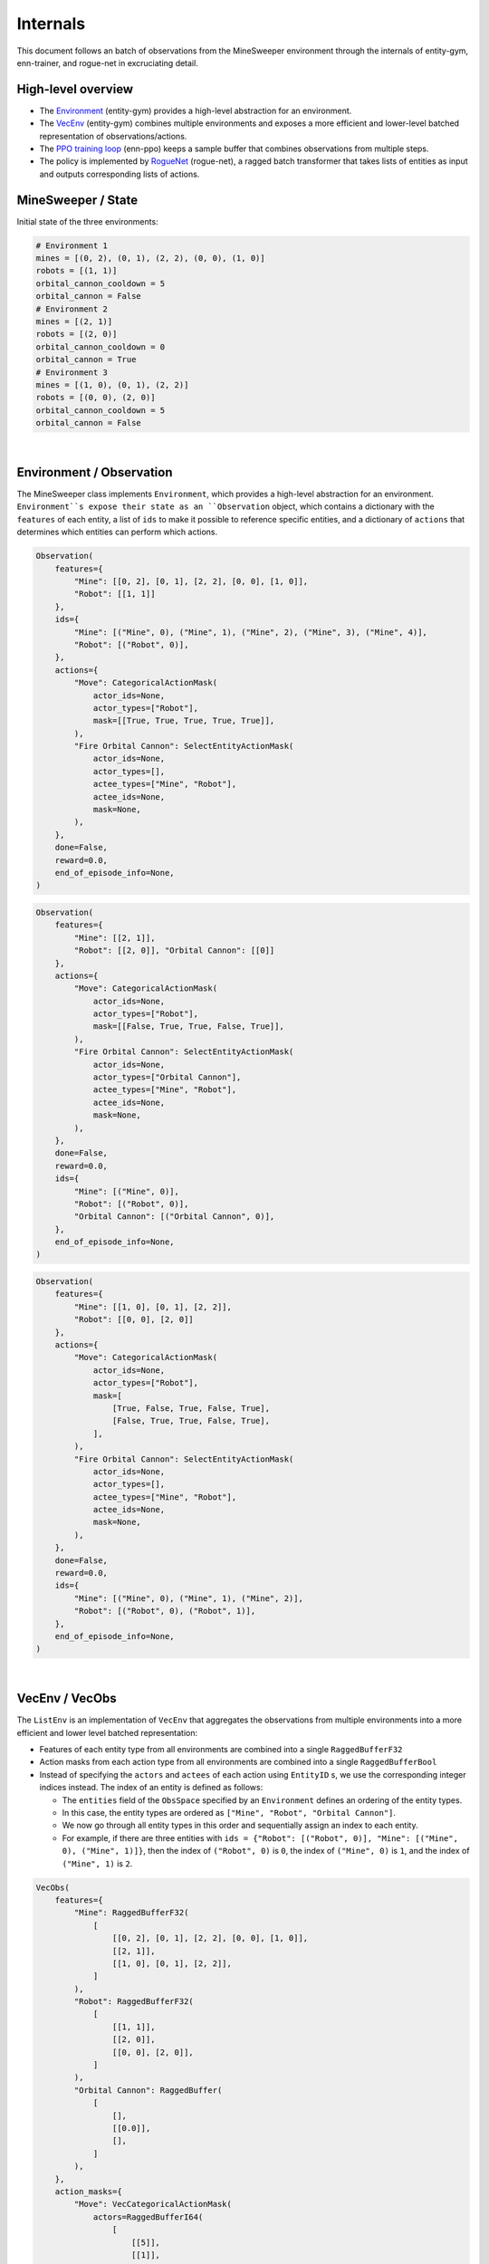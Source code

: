 =========
Internals
=========

This document follows an batch of observations from the MineSweeper environment through the internals of entity-gym, enn-trainer, and rogue-net in excruciating detail.


High-level overview
-------------------

- The `Environment <#environment-observation>`_ (entity-gym) provides a high-level abstraction for an environment.
- The `VecEnv <#vecenv-vecobs>`_ (entity-gym) combines multiple environments and exposes a more efficient and lower-level batched representation of observations/actions.
- The `PPO training loop <#enn-trainer-train-py>`_ (enn-ppo) keeps a sample buffer that combines observations from multiple steps.
- The policy is implemented by `RogueNet <#RogueNet>`_ (rogue-net), a ragged batch transformer that takes lists of entities as input and outputs corresponding lists of actions.

MineSweeper / State
-------------------

Initial state of the three environments:

.. image:: https://user-images.githubusercontent.com/12845088/152281730-d42a9ffe-b844-48c5-b6ff-de1ceecdb2f8.png

.. raw:: html

   <details>
   <summary><a>Environment State (click to expand)</a></summary>

.. code-block:: python

    # Environment 1
    mines = [(0, 2), (0, 1), (2, 2), (0, 0), (1, 0)]
    robots = [(1, 1)]
    orbital_cannon_cooldown = 5
    orbital_cannon = False
    # Environment 2
    mines = [(2, 1)]
    robots = [(2, 0)]
    orbital_cannon_cooldown = 0
    orbital_cannon = True
    # Environment 3
    mines = [(1, 0), (0, 1), (2, 2)]
    robots = [(0, 0), (2, 0)]
    orbital_cannon_cooldown = 5
    orbital_cannon = False
   

.. raw:: html

   </details>

|

Environment / Observation
-------------------------

The MineSweeper class implements ``Environment``, which provides a high-level abstraction for an environment.
``Environment``s expose their state as an ``Observation`` object, which contains a dictionary with the ``features`` of each entity, a list of ``ids`` to make it possible to reference specific entities, and a dictionary of ``actions`` that determines which entities can perform which actions.

.. raw:: html

   <details>
   <summary><a>Observation #1 (click to expand)</a></summary>

.. code-block:: python

    Observation(
        features={
            "Mine": [[0, 2], [0, 1], [2, 2], [0, 0], [1, 0]],
            "Robot": [[1, 1]]
        },
        ids={
            "Mine": [("Mine", 0), ("Mine", 1), ("Mine", 2), ("Mine", 3), ("Mine", 4)],
            "Robot": [("Robot", 0)],
        },
        actions={
            "Move": CategoricalActionMask(
                actor_ids=None,
                actor_types=["Robot"],
                mask=[[True, True, True, True, True]],
            ),
            "Fire Orbital Cannon": SelectEntityActionMask(
                actor_ids=None,
                actor_types=[],
                actee_types=["Mine", "Robot"],
                actee_ids=None,
                mask=None,
            ),
        },
        done=False,
        reward=0.0,
        end_of_episode_info=None,
    )

.. raw:: html

   </details>

.. raw:: html

   <details>
   <summary><a>Observation #2 (click to expand)</a></summary>

.. code-block:: python

    Observation(
        features={
            "Mine": [[2, 1]],
            "Robot": [[2, 0]], "Orbital Cannon": [[0]]
        },
        actions={
            "Move": CategoricalActionMask(
                actor_ids=None,
                actor_types=["Robot"],
                mask=[[False, True, True, False, True]],
            ),
            "Fire Orbital Cannon": SelectEntityActionMask(
                actor_ids=None,
                actor_types=["Orbital Cannon"],
                actee_types=["Mine", "Robot"],
                actee_ids=None,
                mask=None,
            ),
        },
        done=False,
        reward=0.0,
        ids={
            "Mine": [("Mine", 0)],
            "Robot": [("Robot", 0)],
            "Orbital Cannon": [("Orbital Cannon", 0)],
        },
        end_of_episode_info=None,
    )

.. raw:: html

   </details>

.. raw:: html

   <details>
   <summary><a>Observation #3 (click to expand)</a></summary>

.. code-block:: python

    Observation(
        features={
            "Mine": [[1, 0], [0, 1], [2, 2]],
            "Robot": [[0, 0], [2, 0]]
        },
        actions={
            "Move": CategoricalActionMask(
                actor_ids=None,
                actor_types=["Robot"],
                mask=[
                    [True, False, True, False, True],
                    [False, True, True, False, True],
                ],
            ),
            "Fire Orbital Cannon": SelectEntityActionMask(
                actor_ids=None,
                actor_types=[],
                actee_types=["Mine", "Robot"],
                actee_ids=None,
                mask=None,
            ),
        },
        done=False,
        reward=0.0,
        ids={
            "Mine": [("Mine", 0), ("Mine", 1), ("Mine", 2)],
            "Robot": [("Robot", 0), ("Robot", 1)],
        },
        end_of_episode_info=None,
    )

.. raw:: html

   </details>

|

VecEnv / VecObs
---------------

The ``ListEnv`` is an implementation of ``VecEnv`` that aggregates the observations from multiple environments into a more efficient and lower level batched representation:

- Features of each entity type from all environments are combined into a single ``RaggedBufferF32``
- Action masks from each action type from all environments are combined into a single ``RaggedBufferBool``
- Instead of specifying the ``actors`` and ``actees`` of each action using ``EntityID`` s, we use the corresponding integer indices instead. The index of an entity is defined as follows:

  - The ``entities`` field of the ``ObsSpace`` specified by an ``Environment`` defines an ordering of the entity types.
  - In this case, the entity types are ordered as ``["Mine", "Robot", "Orbital Cannon"]``.
  - We now go through all entity types in this order and sequentially assign an index to each entity.
  - For example, if there are three entities with ``ids = {"Robot": [("Robot", 0)], "Mine": [("Mine", 0), ("Mine", 1)]}``, then the index of ``("Robot", 0)`` is ``0``, the index of ``("Mine", 0)`` is ``1``, and the index of ``("Mine", 1)`` is ``2``.

.. raw:: html

   <details>

   <summary><a>VecObs (click to expand)</a></summary>

.. code-block:: python

    VecObs(
        features={
            "Mine": RaggedBufferF32(
                [
                    [[0, 2], [0, 1], [2, 2], [0, 0], [1, 0]],
                    [[2, 1]],
                    [[1, 0], [0, 1], [2, 2]],
                ]
            ),
            "Robot": RaggedBufferF32(
                [
                    [[1, 1]],
                    [[2, 0]],
                    [[0, 0], [2, 0]],
                ]
            ),
            "Orbital Cannon": RaggedBuffer(
                [
                    [],
                    [[0.0]],
                    [],
                ]
            ),
        },
        action_masks={
            "Move": VecCategoricalActionMask(
                actors=RaggedBufferI64(
                    [
                        [[5]],
                        [[1]],
                        [[3], [4]],
                    ]
                ),
                mask=RaggedBufferBool(
                    [
                        [[true, true, true, true, true]],
                        [[false, true, true, false, true]],
                        [
                            [true, false, true, false, true],
                            [false, true, true, false, true],
                        ],
                    ]
                ),
            ),
            "Fire Orbital Cannon": VecSelectEntityActionMask(
                actors=RaggedBufferI64(
                    [
                        [],
                        [[2]],
                        [],
                    ]
                ),
                actees=RaggedBufferI64(
                    [
                        [],
                        [[0], [1]],
                        [],
                    ]
                ),
            ),
        },
        reward=array([0.0, 0.0, 0.0], dtype=float32),
        done=array([False, False, False]),
        end_of_episode_info={},
    )

.. raw:: html

   </details>

|

enn_trainer/train.py
--------------------

The PPO implementation in ``enn_trainer/train.py`` accumulates the ``VecObs`` from multiple steps into sample buffers.
These are later shuffled and split up into minibatches during the optimization phase.
In this case, we are just looking at a single rollout step and the batch of observations is forwarded unmodified to the policy to sample actions.

RogueNet
--------

The core of the policy is ``RogueNet``, a ragged batch transformer implementation that takes in a ragged batch of observations and actor/actee/masks for each action, and outputs a ragged batch of actions and log-probabilities.

Embedding
***********

The first step is to flatten apply a projection to the features of each entity type to yield embeddings of the same size.
All embeddings are then concatenated into a single tensor which is ordered first by environment and then by entity index:

.. raw:: html

   <details>
   <summary><a>Embedding Tensor (click to expand)</a></summary>

.. code-block:: python

    tensor([
            # Environment 1
            [ 1.5280, -0.7984,  0.8672, -0.7984, -0.7984], # Mine 0
            [ 0.6134, -0.7676,  1.6895, -0.7676, -0.7676], # Mine 1
            [ 0.1566, -0.8506,  1.8400, -0.2497, -0.8963], # Mine 2
            [-0.8081, -0.7904,  1.4962,  0.9104, -0.8081], # Mine 3
            [-0.9405, -0.5402,  1.2698,  1.1515, -0.9405], # Mine 4
            [ 1.8806,  0.1884, -0.6897, -0.6897, -0.6897], # Robot 4
            # Environment 2
            [-0.8848, -0.5453,  1.6356,  0.6792, -0.8848], # Mine 0
            [ 1.3690,  1.0691, -0.8127, -0.8127, -0.8127], # Robot 0
            [-0.8059,  1.5626, -0.7685, -0.8059,  0.8175], # Orbital Cannon 0
            # Environment 3
            [-0.9405, -0.5402,  1.2698,  1.1515, -0.9405], # Mine 0
            [ 0.6134, -0.7676,  1.6895, -0.7676, -0.7676], # Mine 1
            [ 0.1566, -0.8506,  1.8400, -0.2497, -0.8963], # Mine 3
            [ 1.4806,  0.9317, -0.8041, -0.8041, -0.8041], # Robot 0
            [ 1.3690,  1.0691, -0.8127, -0.8127, -0.8127], # Robot 1
        ], device='cuda:0')

.. raw:: html

   </details>

|

Attention
**********

Most of the transformer layers are applied independently to each entity.
However, the attention operation is applied to sequences of entities from the same timestep/environment.
It is currently implemented by packing/padding the flattened embeddings into a (sequence, entity, feature) tensor that places all entities from the same timestep/environment into the same sequence.
To do this, we compute three tensors:

- the ``index`` determines which entity is placed at each position the packed tensor
- the ``batch`` tells us what timestep/environment each entity came from, and is used to construct a mask that prevents attention from going across separate timesteps/environments
- the ``inverse_index`` is used to reconstruct the original flattened embedding tensor from the packed tensor

.. raw:: html

   <details>
   <summary><a>Packing/padding metadata (click to expand)</a></summary>

.. code-block:: python

    index = [
        [ 0,  1,  2,  3,  4,  5],
        [ 6,  7,  8,  0,  0,  0],
        [ 9, 10, 11, 12, 13,  0],
    ]
    batch = [
        [ 0.,  0.,  0.,  0.,  0.,  0.],
        [ 1.,  1.,  1., nan, nan, nan],
        [ 2.,  2.,  2.,  2.,  2., nan],
    ]
    inverse_index = [
        0, 1, 2, 3, 4, 5, 6, 7, 8, 12, 13, 14, 15, 16
    ]

.. raw:: html

   </details>

|

.. image:: https://user-images.githubusercontent.com/12845088/147727605-d904ffff-42b4-4c51-9088-7ab32f9d481a.png


Categorical Action Head
*************************

Once the embeddings have passed through all layers, we  can compute the action heads for each entity.
Recall that we have a ragged list of indices of each actor.
However, the indices are only unique per environment, and we still need to add a ragged buffer of offsets to get a set of indices that is sequential over all environments and corresponds to the flattened embedding tensor.
The corrected indices are then used to index into the flattened embedding tensor to get the embedding for each actor.
We project the resulting embeddings onto the number of choices for each action to get a tensor of logits, and finally sample from the logits to get the action.

.. raw:: html

   <details>
   <summary><a>"Move" action actors, offsets, indices, actions (click to expand)</a></summary>

.. code-block:: python

    actors = RaggedBufferI64([
        [[5]],
        [[1]],
        [[3], [4]],
    ])
    offsets = RaggedBuffer([
        [[0]],
        [[6]],
        [[9]],
    ])
    actors + offsets = RaggedBufferI64([
        [[5]],
        [[7]],
        [[12], [13]],
    ])
    indices = tensor([5, 7, 12, 13], dtype=int64)
    # TODO: logits?
    actions = tensor([4, 1, 4, 2], dtype=int64)
    ragged_actions = RaggedBufferI64([
        [[4]],
        [[1]],
        [[4], [2]],
    ])

.. raw:: html

   </details>

|

Select Entity Action Head
***************************

The "Fire Orbital Cannon" action is a little more tricky. It is a SelectEntityAction, which means that it does not have a fixed number of choices, but the number of choices instead depends on the number of selectable entities in each the environment.
But at the end, we again get a list of indices corresponding to the entity selected by each actor.


.. image:: https://user-images.githubusercontent.com/12845088/145058088-ae42f5f5-2782-4247-bcf5-8270a14e3510.png


Actions
********

Now, the actions computed by the model travel back to the environments.
The ``ListEnv`` receives ragged buffers for each action which represent the chosen action in the case of categorical actions, or the selected entity in the case of select entity actions.

.. raw:: html

   <details>
   <summary><a>Ragged Actions (click to expand)</a></summary>

.. code-block:: python

    actions = {
        'Fire Orbital Cannon': RaggedBuffer([
            [],
            [[0]],
            [],
        ]),
        'Move': RaggedBuffer([
            [[4]],
            [[1]],
            [[4], [2]],
        ]),
    }

.. raw:: html

   </details>

|

The actions are split up along the environment axis, joined with the list of actors from the initial `Observation`s, and actor indices are replaced with the corresponding `EntityID`s.
The resulting ``Action`` objects are dispatched to the ``act`` methods of the individual environments.

.. raw:: html

   <details>
   <summary><a>Actions (click to expand)</a></summary>

.. code-block:: python

    # Environment 1
    {
        'Fire Orbital Cannon': SelectEntityAction(
            actors=[],
            actees=[],
        ),
        'Move': CategoricalAction(
            actors=[('Robot', 0)],
            actions=array([4]),
        ),
    }
    # Environment 2
    {
        'Fire Orbital Cannon': SelectEntityAction(
            actors=[('Orbital Cannon', 0)],
            actees=[('Mine', 0)],
        ),
        'Move': CategoricalAction(
            actors=[('Robot', 0)],
            actions=array([1]),
        ),
    }
    # Environment 3
    {
        'Fire Orbital Cannon': SelectEntityAction(
            actors=[],
            actees=[],
        ),
        'Move': CategoricalAction(
            actors=[('Robot', 0), ('Robot', 1)],
            actions=array([4, 2]),
        ),
    }

.. raw:: html

   </details>

|
